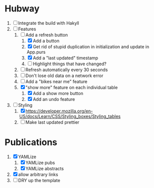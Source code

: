* Hubway
  1. [ ] Integrate the build with Hakyll
  2. [-] Features
     1) [-] Add a refresh button
        1) [X] Add a button
        2) [X] Get rid of stupid duplication in initialization and update in App.purs
        3) [X] Add a "last updated" timestamp
        4) [ ] Highlight things that have changed?
     2) [ ] Refresh automatically every 30 seconds
     3) [ ] Don't lose old data on a network error
     4) [ ] Add a "bikes near me" feature
     5) [X] "show more" feature on each individual table
        1) [X] Add a show more button
        2) [X] Add an undo feature
  3. [-] Styling
     1. [X] https://developer.mozilla.org/en-US/docs/Learn/CSS/Styling_boxes/Styling_tables
     2. [ ] Make last updated prettier
           
* Publications
  1. [X] YAMLize
     1. [X] YAMLize pubs
     2. [X] YAMLize abstracts
  2. [X] allow arbitrary links
  3. [ ] DRY up the template
